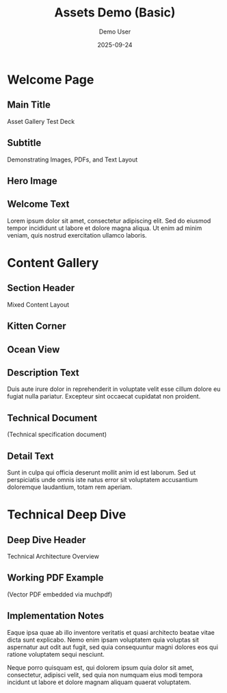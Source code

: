 #+TITLE: Assets Demo (Basic)
#+AUTHOR: Demo User
#+DATE: 2025-09-24
#+PAGESIZE: A4
#+ORIENTATION: landscape
#+GRID: 12x8
#+THEME: light
#+GRID_DEBUG: true

* Welcome Page
:PROPERTIES:
:ID: welcome
:PAGE_SIZE: A4
:ORIENTATION: landscape
:GRID: 12x8
:END:

** Main Title
:PROPERTIES:
:TYPE: header
 :AREA: A1,B12
:END:
Asset Gallery Test Deck

** Subtitle
:PROPERTIES:
:TYPE: subheader
 :AREA: C1,C12
:END:
Demonstrating Images, PDFs, and Text Layout

** Hero Image
:PROPERTIES:
:TYPE: figure
 :AREA: D1,G6
:CAPTION: Beautiful landscape scenery
:END:
[[file:assets/test-images/landscapes/landscape-1.jpg]]

** Welcome Text
:PROPERTIES:
:TYPE: body
 :AREA: D7,G11
:END:
Lorem ipsum dolor sit amet, consectetur adipiscing elit. Sed do eiusmod tempor incididunt ut labore et dolore magna aliqua. Ut enim ad minim veniam, quis nostrud exercitation ullamco laboris.

* Content Gallery
:PROPERTIES:
:ID: gallery
:END:

** Section Header
:PROPERTIES:
:TYPE: header
 :AREA: A1,A12
:END:
Mixed Content Layout

** Kitten Corner
:PROPERTIES:
:TYPE: figure
 :AREA: B1,D4
:CAPTION: Adorable kitten photo
:END:
[[file:assets/test-images/kittens/kitten-2.jpg]]

** Ocean View
:PROPERTIES:
:TYPE: figure
 :AREA: B5,D8
:CAPTION: Serene ocean waves
:END:
[[file:assets/test-images/ocean/ocean-3.jpg]]

** Description Text
:PROPERTIES:
:TYPE: body
 :AREA: B9,D11
:END:
Duis aute irure dolor in reprehenderit in voluptate velit esse cillum dolore eu fugiat nulla pariatur. Excepteur sint occaecat cupidatat non proident.

** Technical Document
:PROPERTIES:
:TYPE: pdf
 :AREA: E1,G6
:PDF: assets/test-pdfs/test-plan.pdf
:PAGE: 1
:SCALE: 1.0
:END:
(Technical specification document)

** Detail Text
:PROPERTIES:
:TYPE: body
 :AREA: E7,G11
:END:
Sunt in culpa qui officia deserunt mollit anim id est laborum. Sed ut perspiciatis unde omnis iste natus error sit voluptatem accusantium doloremque laudantium, totam rem aperiam.

* Technical Deep Dive
:PROPERTIES:
:ID: technical
:END:

** Deep Dive Header
:PROPERTIES:
:TYPE: header
 :AREA: A1,A12
:END:
Technical Architecture Overview

** Working PDF Example
:PROPERTIES:
:TYPE: pdf
 :AREA: B1,G8
:PDF: assets/test-pdfs/test-plan.pdf
:PAGE: 1
:SCALE: 0.8
:END:
(Vector PDF embedded via muchpdf)

** Implementation Notes
:PROPERTIES:
:TYPE: body
 :AREA: B9,G11
:END:
Eaque ipsa quae ab illo inventore veritatis et quasi architecto beatae vitae dicta sunt explicabo. Nemo enim ipsam voluptatem quia voluptas sit aspernatur aut odit aut fugit, sed quia consequuntur magni dolores eos qui ratione voluptatem sequi nesciunt.

Neque porro quisquam est, qui dolorem ipsum quia dolor sit amet, consectetur, adipisci velit, sed quia non numquam eius modi tempora incidunt ut labore et dolore magnam aliquam quaerat voluptatem.